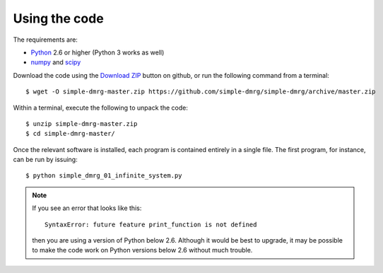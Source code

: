 Using the code
==============

The requirements are:

* `Python <http://www.python.org/>`_ 2.6 or higher (Python 3 works as well)
* `numpy <http://www.numpy.org/>`_ and `scipy <http://www.scipy.org/>`_

Download the code using the `Download ZIP
<https://github.com/simple-dmrg/simple-dmrg/archive/master.zip>`_
button on github, or run the following command from a terminal::

    $ wget -O simple-dmrg-master.zip https://github.com/simple-dmrg/simple-dmrg/archive/master.zip

Within a terminal, execute the following to unpack the code::

    $ unzip simple-dmrg-master.zip
    $ cd simple-dmrg-master/

Once the relevant software is installed, each program is contained
entirely in a single file.  The first program, for instance, can be
run by issuing::

    $ python simple_dmrg_01_infinite_system.py

.. note::

    If you see an error that looks like this::

        SyntaxError: future feature print_function is not defined

    then you are using a version of Python below 2.6.  Although it
    would be best to upgrade, it may be possible to make the code work
    on Python versions below 2.6 without much trouble.
